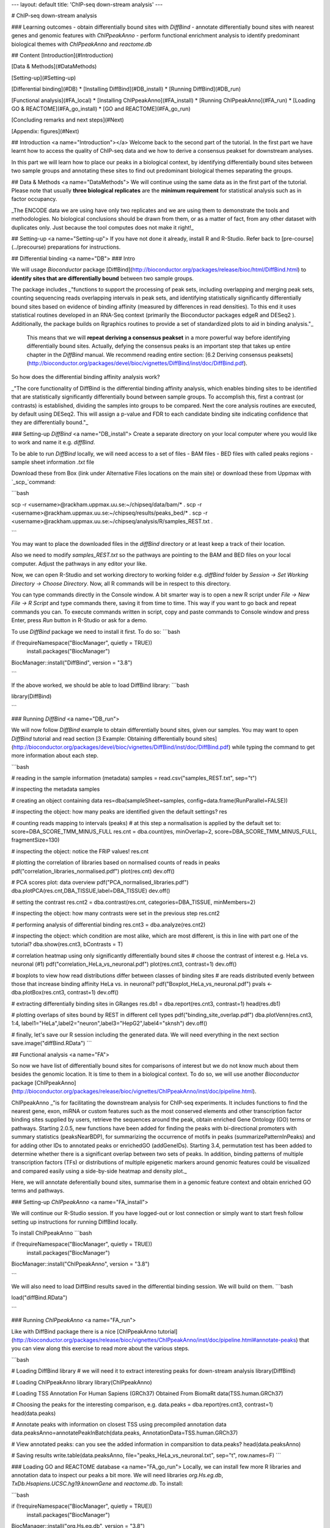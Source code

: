 ---
layout: default
title:  'ChIP-seq down-stream analysis'
---

# ChIP-seq down-stream analysis

### Learning outcomes
- obtain differentially bound sites with `DiffBind`
- annotate differentially bound sites with nearest genes and genomic features with `ChIPpeakAnno`
- perform functional enrichment analysis to identify predominant biological themes with `ChIPpeakAnno` and `reactome.db`

## Content
[Introduction](#Introduction)

[Data & Methods](#DataMethods)

[Setting-up](#Setting-up)

[Differential binding](#DB)
* [Installing DiffBind](#DB_install)
* [Running DiffBind](#DB_run)

[Functional analysis](#FA_local)
* [Installing ChIPpeakAnno](#FA_install)
* [Running ChIPpeakAnno](#FA_run)
* [Loading GO & REACTOME](#FA_go_install)
* [GO and REACTOME](#FA_go_run)


[Concluding remarks and next steps](#Next)

[Appendix: figures](#Next)

## Introduction <a name="Introduction"></a>
Welcome back to the second part of the tutorial. In the first part we have learnt how to access the quality of ChIP-seq data and we how to derive a consensus peakset for downstream analyses.

In this part we will learn how to place our peaks in a biological context, by identifying differentially bound sites between two sample groups and annotating these sites to find out predominant biological themes separating the groups.

## Data & Methods <a name="DataMethods">
We will continue using the same data as in the first part of the tutorial. Please note that usually **three biological replicates** are the **minimum requirement** for statistical analysis such as in factor occupancy.

_The ENCODE data we are using have only two replicates and we are using them to demonstrate the tools and methodologies. No biological conclusions should be drawn from them, or as a matter of fact, from any other dataset with duplicates only. Just because the tool computes does not make it right!_

## Setting-up  <a name="Setting-up">
If you have not done it already, install R and R-Studio. Refer back to [pre-course](../precourse) preparations for instructions.


## Differential binding <a name="DB">
### Intro

We will usage `Bioconductor` package [DiffBind](http://bioconductor.org/packages/release/bioc/html/DiffBind.html) to **identify sites that are differentially bound** between two sample groups.

The package includes _"functions to support the processing of peak sets, including overlapping and merging peak sets, counting sequencing reads overlapping intervals in peak sets, and identifying statistically significantly differentially bound sites based on evidence of binding affinity (measured by differences in read densities). To this end it uses statistical routines developed in an RNA-Seq context (primarily the Bioconductor packages edgeR and DESeq2 ). Additionally, the package builds on Rgraphics routines to provide a set of standardized plots to aid in binding analysis."_

 This means that we will **repeat deriving a consensus peakset** in a more powerful way before identifying differentially bound sites. Actually, defying the consensus peaks is an important step that takes up entire chapter in the `DiffBind` manual. We recommend reading entire section:  [6.2 Deriving consensus peaksets](http://bioconductor.org/packages/devel/bioc/vignettes/DiffBind/inst/doc/DiffBind.pdf).

So how does the differential binding affinity analysis work?

_"The core functionality of DiffBind is the differential binding affinity analysis, which enables binding sites to be identified that are statistically significantly differentially bound between sample groups. To accomplish this, first a contrast (or contrasts) is established, dividing the samples into groups to be compared. Next the core analysis routines are executed, by default using DESeq2. This will assign a p-value and FDR to each candidate binding site indicating confidence that they are differentially bound."_

### Setting-up `DiffBind`  <a name="DB_install">
Create a separate directory on your local computer where you would like to work and name it e.g. `diffBind`.

To be able to run `DiffBind` locally, we will need access to a set of files
- BAM files
- BED files with called peaks regions
- sample sheet information `.txt` file

Download these from Box (link under Alternative Files locations on the main site) or download these from Uppmax with `_scp_`command:

```bash

scp -r <username>@rackham.uppmax.uu.se:~/chipseq/data/bam/* .
scp -r <username>@rackham.uppmax.uu.se:~/chipseq/results/peaks_bed/* .
scp -r <username>@rackham.uppmax.uu.se:~/chipseq/analysis/R/samples_REST.txt .

```

You may want to place the downloaded files in the `diffBind` directory or at least keep a track of their location.

Also we need to modify `samples_REST.txt` so the pathways are pointing to the BAM and BED files on your local computer. Adjust the pathways in any editor your like.

Now, we can open R-Studio and set working directory to working folder e.g. `diffBind` folder by `Session -> Set Working Directory -> Choose Directory`. Now, all R commands will be in respect to this directory.

You can type commands directly in the Console window. A bit smarter way is to open a new R script under `File -> New File -> R Script` and type commands there, saving it from time to time. This way if you want to go back and repeat commands you can. To execute commands written in script, copy and paste commands to Console window and press Enter, press `Run` button in R-Studio or ask for a demo.

To use `DiffBind` package we need to install it first. To do so:
```bash

if (!requireNamespace("BiocManager", quietly = TRUE))
    install.packages("BiocManager")
BiocManager::install("DiffBind", version = "3.8")

```

If the above worked, we should be able to load DiffBind library:
```bash

library(DiffBind)

```

### Running `DiffBind`  <a name="DB_run">

We will now follow `DiffBind` example to obtain differentially bound sites, given our samples. You may want to open `DiffBind` tutorial and read section [3 Example: Obtaining differentially bound sites](http://bioconductor.org/packages/devel/bioc/vignettes/DiffBind/inst/doc/DiffBind.pdf) while typing the command to get more information about each step.

```bash

# reading in the sample information (metadata)
samples = read.csv("samples_REST.txt", sep="\t")

#	inspecting the metadata
samples

#	creating an object containing data
res=dba(sampleSheet=samples, config=data.frame(RunParallel=FALSE))

# inspecting the object: how many peaks are identified given the default settings?
res

# counting reads mapping to intervals (peaks)
# at this step a normalisation is applied by the default set to: score=DBA_SCORE_TMM_MINUS_FULL
res.cnt = dba.count(res, minOverlap=2, score=DBA_SCORE_TMM_MINUS_FULL, fragmentSize=130)

# inspecting the object: notice the FRiP values!
res.cnt

# plotting the correlation of libraries based on normalised counts of reads in peaks
pdf("correlation_libraries_normalised.pdf")
plot(res.cnt)
dev.off()

# PCA scores plot: data overview
pdf("PCA_normalised_libraries.pdf")
dba.plotPCA(res.cnt,DBA_TISSUE,label=DBA_TISSUE)
dev.off()

# setting the contrast
res.cnt2 = dba.contrast(res.cnt, categories=DBA_TISSUE, minMembers=2)

# inspecting the object: how many contrasts were set in the previous step
res.cnt2

# performing analysis of differential binding
res.cnt3 = dba.analyze(res.cnt2)

# inspecting the object: which condition are most alike, which are most different, is this in line with part one of the tutorial?
dba.show(res.cnt3, bContrasts = T)

# correlation heatmap  using only significantly differentially bound sites
# choose the contrast of interest e.g. HeLa vs. neuronal (#1)
pdf("correlation_HeLa_vs_neuronal.pdf")
plot(res.cnt3, contrast=1)
dev.off()

# boxplots to view how read distributions differ between classes of binding sites
# are reads distributed evenly between those that increase binding affinity HeLa vs. in neuronal?
pdf("Boxplot_HeLa_vs_neuronal.pdf")
pvals <- dba.plotBox(res.cnt3, contrast=1)
dev.off()

# extracting differentially binding sites in GRanges
res.db1 = dba.report(res.cnt3, contrast=1)
head(res.db1)

# plotting overlaps of sites bound by REST in different cell types
pdf("binding_site_overlap.pdf")
dba.plotVenn(res.cnt3, 1:4, label1="HeLa",label2="neuron",label3="HepG2",label4="sknsh")
dev.off()

# finally, let's save our R session including the generated data. We will need everything in the next section
save.image("diffBind.RData")
```

## Functional analysis <a name="FA">

So now we have list of differentially bound sites for comparisons of interest but we do not know much about them besides the genomic location. It is time to them in a biological context. To do so, we will use another `Bioconductor` package [ChIPpeakAnno](http://bioconductor.org/packages/release/bioc/vignettes/ChIPpeakAnno/inst/doc/pipeline.html).

ChIPpeakAnno _"is for facilitating the downstream analysis for ChIP-seq experiments. It includes functions to find the nearest gene, exon, miRNA or custom features such as the most conserved elements and other transcription factor binding sites supplied by users, retrieve the sequences around the peak, obtain enriched Gene Ontology (GO) terms or pathways. Starting 2.0.5, new functions have been added for finding the peaks with bi-directional promoters with summary statistics (peaksNearBDP), for summarizing the occurrence of motifs in peaks (summarizePatternInPeaks) and for adding other IDs to annotated peaks or enrichedGO (addGeneIDs). Starting 3.4, permutation test has been added to determine whether there is a significant overlap between two sets of peaks. In addition, binding patterns of multiple transcription factors (TFs) or distributions of multiple epigenetic markers around genomic features could be visualized and compared easily using a side-by-side heatmap and density plot._

Here, we will annotate deferentially bound sites, summarise them in a genomic feature context and obtain enriched GO terms and pathways.


### Setting-up `ChIPpeakAnno`  <a name="FA_install">

We will continue our R-Studio session. If you have logged-out or lost connection or simply want to start fresh follow setting up instructions for running DiffBind locally.

To install ChIPpeakAnno
```bash

if (!requireNamespace("BiocManager", quietly = TRUE))
    install.packages("BiocManager")
BiocManager::install("ChIPpeakAnno", version = "3.8")

```

We will also need to load DiffBind results saved in the differential binding session. We will build on them.
```bash

load("diffBind.RData")

```

### Running `ChIPpeakAnno`  <a name="FA_run">

Like with DiffBind package there is a nice [ChIPpeakAnno tutorial](http://bioconductor.org/packages/release/bioc/vignettes/ChIPpeakAnno/inst/doc/pipeline.html#annotate-peaks) that you can view along this exercise to read more about the various steps.

```bash

# Loading DiffBind library
# we will need it to extract interesting peaks for down-stream analysis
library(DiffBind)

# Loading ChIPpeakAnno library
library(ChIPpeakAnno)

# Loading TSS Annotation For Human Sapiens (GRCh37) Obtained From BiomaRt
data(TSS.human.GRCh37)

# Choosing the peaks for the interesting comparison, e.g.
data.peaks = dba.report(res.cnt3, contrast=1)
head(data.peaks)

# Annotate peaks with information on closest TSS using precompiled annotation data
data.peaksAnno=annotatePeakInBatch(data.peaks, AnnotationData=TSS.human.GRCh37)

# View annotated peaks: can you see the added information in comparsition to data.peaks?
head(data.peaksAnno)

# Saving results
write.table(data.peaksAnno, file="peaks_HeLa_vs_neuronal.txt", sep="\t", row.names=F)
```


### Loading GO and REACTOME database <a name="FA_go_run">
Locally, we can install few more R libraries and annotation data to inspect our peaks a bit more. We will need libraries `org.Hs.eg.db`, `TxDb.Hsapiens.UCSC.hg19.knownGene` and `reactome.db`. To install:


```bash

if (!requireNamespace("BiocManager", quietly = TRUE))
    install.packages("BiocManager")
BiocManager::install("org.Hs.eg.db", version = "3.8")

if (!requireNamespace("BiocManager", quietly = TRUE))
    install.packages("BiocManager")
BiocManager::install("reactome.db", version = "3.8")

if (!requireNamespace("BiocManager", quietly = TRUE))
    install.packages("BiocManager")
BiocManager::install("TxDb.Hsapiens.UCSC.hg19.knownGene", version = "3.8")

```

### Enriched GO / REACTOME terms  <a name="FA_go_run">

```bash

library(org.Hs.eg.db)
library(reactome.db)
library(TxDb.Hsapiens.UCSC.hg19.knownGene)

# Peak distribution over genomic features
txdb <- TxDb.Hsapiens.UCSC.hg19.knownGene
peaks.featuresDist<-assignChromosomeRegion(data.peaksAnno, nucleotideLevel=FALSE, precedence=c("Promoters", "immediateDownstream", "fiveUTRs", "threeUTRs","Exons", "Introns"), TxDb=txdb)

pdf("peaks_featuresDistr_HeLa_vs_neuronal.pdf")
par(mar=c(5, 10, 4, 2) + 0.1)
barplot(peaks.featuresDist$percentage, las=1, horiz=T)
dev.off()

# GO ontologies
peaks.go <- getEnrichedGO(data.peaksAnno, orgAnn="org.Hs.eg.db", maxP=.1, minGOterm=10, multiAdjMethod="BH", condense=TRUE)

# Preview GO ontologies results
head(peaks.go$bp[, 1:2])
head(peaks.go$mf[, 1:2])
head(peaks.go$cc[, 1:2])

# REACTOME pathways
peaks.pathways <- getEnrichedPATH(data.peaksAnno, "org.Hs.eg.db", "reactome.db", maxP=.05)

# REACTOME pathways: preview data
head(peaks.pathways)

# REACTOME pathways: list all pathways
print(unique(peaks.pathways$PATH))

```

Feel free to build more on the exercises. Follow the [ChIPpeakAnno tutorial](http://bioconductor.org/packages/release/bioc/vignettes/ChIPpeakAnno/inst/doc/pipeline.html#annotate-peaks) for ideas.


## Concluding remarks and next steps <a name="Next">

The workflow presented in the tutorials is quite common and it includes recommended steps for analysis of ChIP-seq data. Naturally, there may be different tools or ways to preform similar tasks. New tools are being developed all the time and no single tool can do it all.

In the extra labs we have prepared you can find for instance an alternative way of quality control of ChIP-seq data with R package called `ChIPQC` as well as alternative differential binding workflow with a packaged called `csaw`. Note, these labs were not extensively tested so you may need to experiment and draw from the knowledge gained in the main labs.

Also, there are more types of analyses one can do beyond the one presented here. A common further analysis, for instance, includes identification of short sequence motifs enriched in regions bound by the assayed factor (peaks). There are several tools available here and we recommend you test one or two with on the tutorial data: [Homer](http://homer.salk.edu/homer/), [GEM](http://groups.csail.mit.edu/cgs/gem/), [RSAT](http://floresta.eead.csic.es/rsat/peak-motifs_form.cgi)m [MEME](http://meme-suite.org/)

Above all, we recommend that you keep trying to analyze your own data. Practice makes perfect :)

----

## Appendix: figures <a name="Appendix">

![correlation_librarires_normalised](../figures/lab-diffBinding/correlation_libraries_normalised.pdf)

Fig: Correlation of libraries based on normalised counts of reads in peaks

----

![PCA](../figures/lab-diffBinding/PCA_normalised_libraries.pdf)

Fig: PCA scores plot: data overview using normalised counts of reads in peaks

----

![Heatmap](../figures/lab-diffBinding/correlation_HeLa_vs_neuronal.pdf)

Fig: Correlation heatmap  using only significantly differentially bound sites for HeLa and neuronal


----

![Boxplot](../figures/lab-diffBinding/Boxplot_HeLa_vs_neuronal.pdf)

Fig: Boxplots of reads distributions between HeLa and neuronal

----

![Venn](../figures/lab-diffBinding/binding_site_overlap.pdf)

Fig: Venn diagram of overlapping sites bound by REST in different cell types

----

![Features](../figures/lab-diffBinding/peaks_featuresDistr_HeLa_vs_neuronal.pdf)

Fig: Boxplots of reads distributions between HeLa and neuronal


.. ----

.. Written by: Olga Dethelefsen
